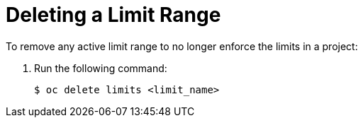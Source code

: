 // Module included in the following assemblies:
//
// * nodes/cluster/limit-ranges.adoc

[id="nodes-cluster-limit-ranges-deleting_{context}"]
= Deleting a Limit Range


To remove any active limit range to no longer enforce the limits in a project:

. Run the following command:
+
----
$ oc delete limits <limit_name>
----
